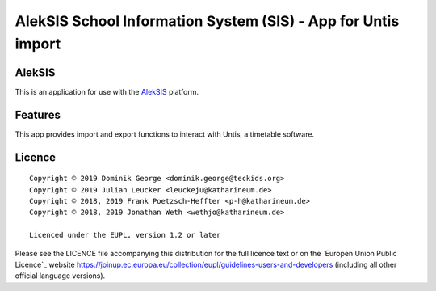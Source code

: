 AlekSIS School Information System (SIS) - App for Untis import
======================================================================

AlekSIS
-------

This is an application for use with the `AlekSIS`_ platform.

Features
--------

This app provides import and export functions to interact with Untis,
a timetable software.

Licence
-------

::

  Copyright © 2019 Dominik George <dominik.george@teckids.org>
  Copyright © 2019 Julian Leucker <leuckeju@katharineum.de>
  Copyright © 2018, 2019 Frank Poetzsch-Heffter <p-h@katharineum.de>
  Copyright © 2018, 2019 Jonathan Weth <wethjo@katharineum.de>

  Licenced under the EUPL, version 1.2 or later

Please see the LICENCE file accompanying this distribution for the
full licence text or on the `Europen Union Public Licence`_ website
https://joinup.ec.europa.eu/collection/eupl/guidelines-users-and-developers
(including all other official language versions).

.. _AlekSIS: https://edugit.org/AlekSIS/AlekSIS
